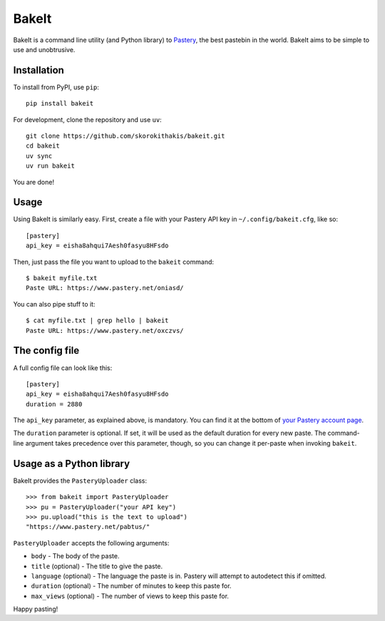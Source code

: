 BakeIt
------

BakeIt is a command line utility (and Python library) to
`Pastery <https://www.pastery.net>`__, the best pastebin in the world.
BakeIt aims to be simple to use and unobtrusive.

Installation
============

To install from PyPI, use ``pip``:

::

    pip install bakeit

For development, clone the repository and use ``uv``:

::

    git clone https://github.com/skorokithakis/bakeit.git
    cd bakeit
    uv sync
    uv run bakeit

You are done!

Usage
=====

Using BakeIt is similarly easy. First, create a file with your Pastery
API key in ``~/.config/bakeit.cfg``, like so:

::

    [pastery]
    api_key = eisha8ahqui7Aesh0fasyu8HFsdo

Then, just pass the file you want to upload to the ``bakeit`` command:

::

    $ bakeit myfile.txt
    Paste URL: https://www.pastery.net/oniasd/

You can also pipe stuff to it:

::

    $ cat myfile.txt | grep hello | bakeit
    Paste URL: https://www.pastery.net/oxczvs/


The config file
===============

A full config file can look like this:

::

    [pastery]
    api_key = eisha8ahqui7Aesh0fasyu8HFsdo
    duration = 2880

The ``api_key`` parameter, as explained above, is mandatory. You can find it at
the bottom of `your Pastery account page <https://www.pastery.net/account/>`__.

The ``duration`` parameter is optional. If set, it will be used as the default
duration for every new paste. The command-line argument takes precedence over
this parameter, though, so you can change it per-paste when invoking ``bakeit``.


Usage as a Python library
=========================

BakeIt provides the ``PasteryUploader`` class:

::

    >>> from bakeit import PasteryUploader
    >>> pu = PasteryUploader("your API key")
    >>> pu.upload("this is the text to upload")
    "https://www.pastery.net/pabtus/"

``PasteryUploader`` accepts the following arguments:

-  ``body`` - The body of the paste.
-  ``title`` (optional) - The title to give the paste.
-  ``language`` (optional) - The language the paste is in. Pastery will
   attempt to autodetect this if omitted.
-  ``duration`` (optional) - The number of minutes to keep this paste
   for.
-  ``max_views`` (optional) - The number of views to keep this paste
   for.

Happy pasting!
